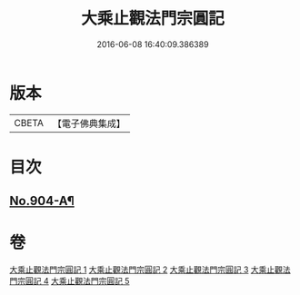 #+TITLE: 大乘止觀法門宗圓記 
#+DATE: 2016-06-08 16:40:09.386389

* 版本
 |     CBETA|【電子佛典集成】|

* 目次
** [[file:KR6d0153_001.txt::001-0506b1][No.904-A¶]]

* 卷
[[file:KR6d0153_001.txt][大乘止觀法門宗圓記 1]]
[[file:KR6d0153_002.txt][大乘止觀法門宗圓記 2]]
[[file:KR6d0153_003.txt][大乘止觀法門宗圓記 3]]
[[file:KR6d0153_004.txt][大乘止觀法門宗圓記 4]]
[[file:KR6d0153_005.txt][大乘止觀法門宗圓記 5]]

